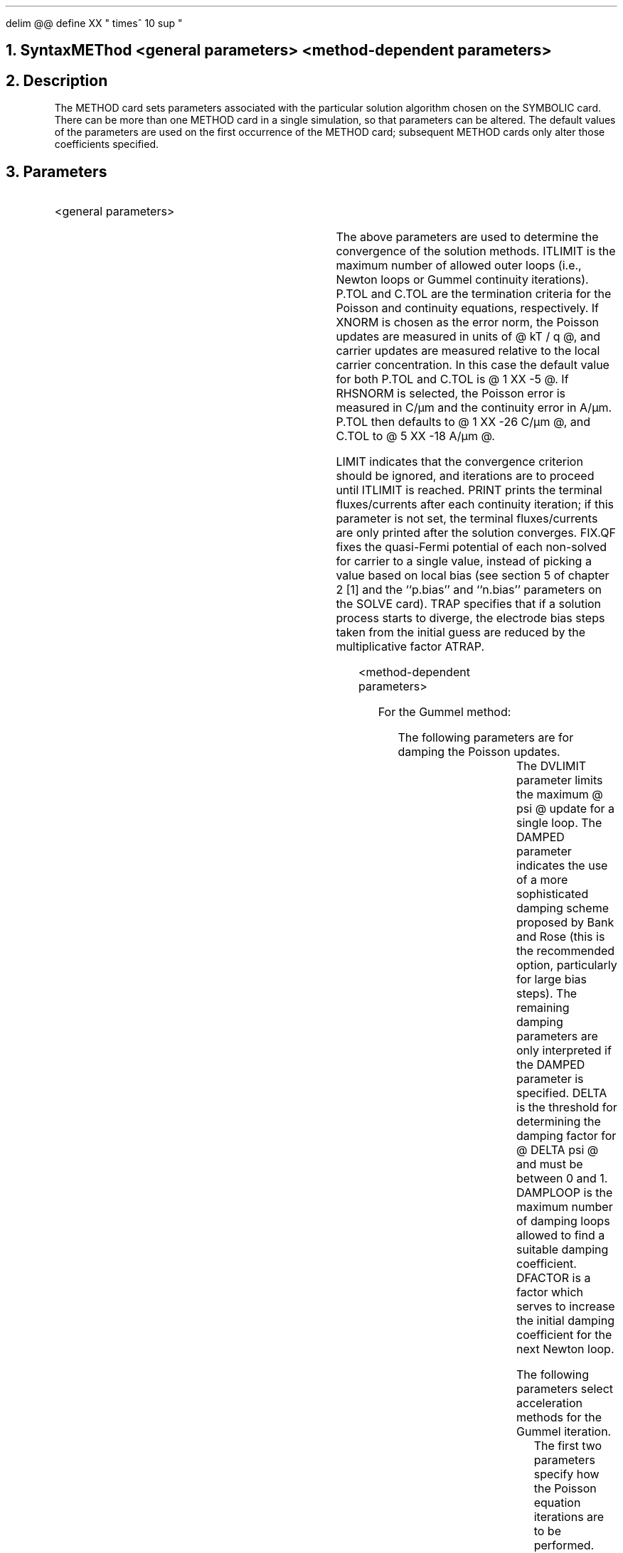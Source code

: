 .EQ
delim @@
define XX " times^ 10 sup "
.EN
.bC METHOD
.NH  0
Syntax
.sp
.R
.ce 
METhod <general parameters> <method-dependent parameters>
.NH 
Description
.IP 
The METHOD card sets parameters associated with the particular
solution algorithm chosen on the SYMBOLIC card.  There can be more
than one METHOD card in a single simulation, so that parameters
can be altered.  The default values of the
parameters are used on the first occurrence of the METHOD card;
subsequent METHOD cards only alter those coefficients specified.
.NH
Parameters
.sp 2
.RS
.IP "<general parameters>"
.sp 1
.TS
c s s c
l l l l.
\fIParameter	Default\fR
ITlimit	\\=	<integer>	15
.br
Xnorm	\\=	<logical>	true
.br
Rhsnorm	\\=	<logical>	false
.br
P.toler	\\=	<real>	Depends on choice of norm
.br
C.toler	\\=	<real>	Depends on choice of norm
.br
LImit	\\=	<logical>	false
.br
PRint	\\=	<logical>	false
.br
Fix.qf	\\=	<logical>	false
.br
TRap	\\=	<logical>	false
.br
ATrap	\\=	<real>	0.5
.TE
.IP
The above parameters are used to determine the convergence
of the solution methods.
ITLIMIT is the maximum number of allowed outer loops (i.e., 
Newton loops or Gummel continuity iterations).  P.TOL and 
C.TOL are the termination criteria for the Poisson and continuity
equations, respectively. If XNORM is chosen as the error norm,
the Poisson updates are measured in units of @ kT / q @, and carrier updates
are measured relative to the local carrier concentration. In this case
the default value for both P.TOL and C.TOL is @ 1 XX -5 @.
If RHSNORM is selected, the Poisson 
error is measured in C/\(*mm and the continuity error in
A/\(*mm. P.TOL then defaults to
@ 1 XX -26 C/\(*mm @, and C.TOL to @ 5 XX -18 A/\(*mm @.
.IP
LIMIT indicates that the convergence criterion should be ignored,
and iterations are to proceed until ITLIMIT is reached.
PRINT prints the terminal fluxes/currents after each continuity
iteration; if this parameter is not set, the terminal fluxes/currents
are only printed after the solution converges.  
FIX.QF fixes the quasi-Fermi potential of each non-solved for
carrier to a single value, instead of picking a value based
on local bias (see section 5 of chapter 2 [1] and the ``p.bias''
and ``n.bias'' parameters on the SOLVE card).
TRAP specifies
that if a solution process starts to diverge, the electrode bias 
steps taken from
the initial guess are reduced by the multiplicative factor ATRAP.
.sp 2
.IP "<method-dependent parameters>"
.sp 2
For the Gummel method:
.in +4
.sp
The following parameters are for damping the Poisson updates.
.in +4
.TS
l l l l.
DVlimit 	\\=	<real>   	(default is 0.1)
	or
DAMPEd	\\=	<logical>	(default is false)
DElta	\\=	<real>	(default is 0.5)
DAMPLoop	\\=	<integer>	(default is 10)
DFactor	\\=	<real>	(default is 10.0)
.TE
.in -4
The DVLIMIT parameter limits the maximum @ psi @ update for a single loop.
The DAMPED parameter indicates the use of a more
sophisticated damping scheme proposed by Bank and Rose 
(this is the recommended option, particularly for large bias steps).
The remaining damping parameters are only interpreted if the DAMPED
parameter is specified.  DELTA is the threshold for determining the
damping factor for @ DELTA psi @ and must be between 0 and 1.  
DAMPLOOP is the
maximum number of damping loops allowed to find a suitable damping
coefficient.  DFACTOR is a factor which serves to increase the
initial damping coefficient for the next Newton loop.
.sp
The following parameters select acceleration methods for the
Gummel iteration.
.in +4
.TS
l l l l.
SInglepoisson	\\=	<logical>	(default is false)
ICcg	\\=	<logical>	(default is false)
LU1cri\	\\=	<real>	(default is @3 XX -3) @
LU2cri\	\\=	<real>	(default is @3 XX -2) @
Maxinner	\\=	<integer>	(default is 25)
ACCEleration	\\=	<logical>	(default is false)
ACCSTArt	\\=	<real>	(default is 0.3)
ACCSTOp	\\=	<real>	(default is 0.6)
ACCSTEp	\\=	<real>	(default is 0.04)
.TE
.in -4
The first two parameters specify how the Poisson equation iterations
are to be performed.  
The SINGLEPOISSON option indicates that only a single Poisson iteration
is to be performed per Gummel loop as opposed to the default where
the continuity equation is only treated after Poisson has fully converged.
The ICCG parameter chooses whether or not to use iteration to
solve the multi-Poisson loops. It should be set whenever doing
multi-Poisson. The next two parameters specify how much work
is done per Poisson loop (cf. Section 3.3 [1]).
The inner norm is required to decrease by
at least LU1CRI before returning, or to reach a factor of 
LU2CRI below
the projected Newton error, whichever is the smaller.
(If the inner norm is allowed to exceed the projected Newton error, 
quadratic convergence is lost).
MAXINNER sets the maximum number of ICCG iterations.
The remaining parameters deal with
an acceleration method for attaining faster overall convergence in
the single-Poisson mode.
The ACCELERATION option specifies that acceleration 
is to be used.  ACCSTART is the 
starting value of the acceleration parameter, ACCSTOP is the final
(limiting) value of the acceleration parameter and ACCSTEP is the
step to be added to the value of the acceleration parameter
after each iteration [1].
.in -4
.sp 2
For the direct Newton method:
.in +4
.in +4
.TS
center;
l l l l.
AUtonr	\\=	<logical>	(default is false)
NRcriterion	\\=	<real>	(default is 0.1)
2ndorder	\\=	<logical>	(default is true)
TAuto	\\=	<logical>	
TOl.time	\\=	<real>	(default is @ 5 XX -3 @)
L2norm	\\=	<logical>	(default is true)
Dtmin	\\=	<real>	(default is @ 1 XX -25 @)
Extrapolate	\\=	<logical>	(default is false)
.TE
.in -4
The first two of the above parameters are for implementing 
an automated Newton-Richardson
procedure which attempts to reduce the number of LU decompositions per
bias point.  The AUTONR option indicates that this algorithm is to
be used.  NRCRITERION is the ratio by which the norm from the previous
Newton loop must go down in order to be able to use the same Jacobian 
(i.e., LU decomposition) for the current Newton loop. This is strongly
recommended for full Newton iteration.
.sp
The remaining parameters are for transient simulations.
2NDORDER specifies that the second-order discretization
of Bank, et. al (see chapter 2 of this report) be used as
opposed to the first-order backward difference of \s-2PISCES-IIA\s+2.
TAUTO forces \s-2PISCES-IIB\s+2 to select time-steps
automatically from the local truncation error estimates.
Note that automatic time-stepping is the default for the
second-order discretization but is not allowed for the
first-order scheme.
TOL.TIME is the maximum allowed local truncation error.
L2NORM specifies that the error norms be L2 as opposed
to infinity norms for calculating the time-steps.
DT.MIN is the minimum time-step allowed in seconds, and
EXTRAPOLATE uses a second-order extrapolation to compute
initial guesses for successive time-steps.
.in -4
.RE
.in 0
.sp 2
.NH
Examples
.IP
.sp 2
The following specifies that for a simulation using the Gummel
method (as previously specified by an appropriate symbolic card),
that damping is to be employed and the Poisson error tolerance
should be @ 1 XX -30 @ coul/\(*mm.  Note that because XNORM
defaults to true, XNORM must be turned off to use the rhs norm
as a convergence criterion.  If XNORM=FALSE had not been specified,
the rhs norm and the update norm would have both been printed, but
only the update norm would have been used to determine convergence.
.sp
.in +4
.ss 24
METHOD  DAMPED P.TOL=1.e-30 RHSNORM XNORM=FALSE
.in -4
.sp 2
The next example illustrates the trap feature, which
can be quite useful for capturing knees of IV curves for
devices such as SCRs.
The first SOLVE card solves for the initial, zero bias case.
On the second SOLVE card, we attempt to solve for V2=3 volts
V3=5 volts.  If such a large bias change caused the solution
algorithms to diverge for this bias point, the bias steps would
be multiplied by ATRAP(0.5); i.e., an intermediate point
(V2=1.5 volts, V3=2.5 volts) would be attempted before trying to
obtain V2=3 volts and V3=5 volts again.  If the intermediate point can
not be solved for either, \*(PI will continue to reduce the
bias step (the next would be V2=0.75 volts and V3=1.25 volts)
up to 4 times.  Note also that the intermediate solutions
will be saved in output files in a manner similar to voltage stepping
using the VSTEP parameter on the SOLVE card;
i.e., if two intermediate steps to V2/V3=3/5 volts were required,
they would be stored in ``outa'' and ``outb'' while V2/V3=3/5 volts
would be stored in ``outc''.
.sp
.ss 24
.in +4
METHOD  TRAP ATRAP=0.5
.br
SOLVE   INIT
.br
SOLVE   V2=3 V3=5 OUTFILE=outa
.in -4
.sp 2
Finally, an example of transient simulation.  By default,
the second-order discretization is used, but the required
LTE, @ 1 XX -3 @, is smaller than the default.
Newton-Richardson is also used.  Note that because
the Jacobian is exact for the second part (BDF-2) of
the composite time-step, there should be very few
factorizations for the BDF-2 interval when AUTONR is specified
(see chapter 2 of this report).
.sp
.in +4
.ss 24
METHOD  TOL.TIME=1E-3 AUTONR
.in -4
.fi
.eC
